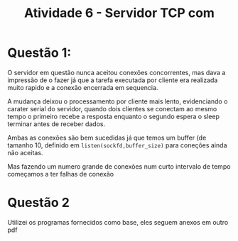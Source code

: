 #+TITLE: Atividade 6 - Servidor TCP com
* Questão 1:
  O servidor em questão nunca aceitou conexões concorrentes, mas dava a
  impressão de o fazer já que a tarefa executada por cliente era
  realizada muito rapido e a conexão encerrada em sequencia. 
  
  A mudança deixou o processamento por cliente mais lento, evidenciando
  o carater serial do servidor, quando dois clientes se conectam ao
  mesmo tempo o primeiro recebe a resposta enquanto o segundo espera o
  sleep terminar antes de receber dados.
  
  Ambas as conexões são bem sucedidas já que temos um buffer (de tamanho
  10, definido em =listen(sockfd,buffer_size)= para coneções ainda não
  aceitas.
  
  Mas fazendo um numero grande de conexões num curto intervalo de tempo
  começamos a ter falhas de conexão
  
* Questão 2
  Utilizei os programas fornecidos como base, eles seguem anexos em
  outro pdf
